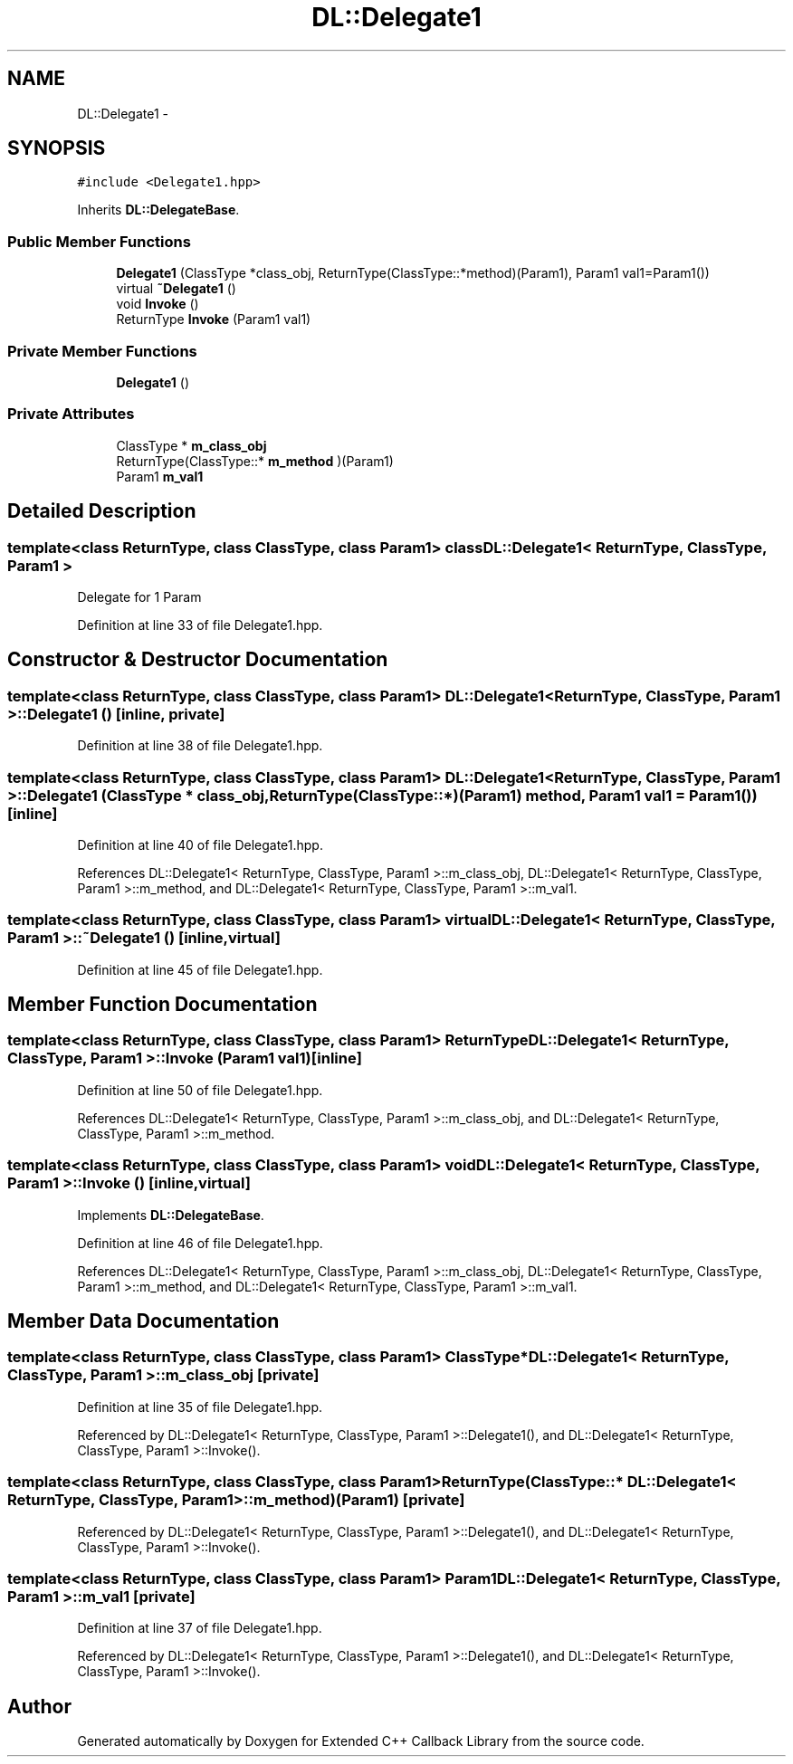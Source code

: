 .TH "DL::Delegate1" 3 "11 Mar 2005" "Version 0.0.4" "Extended C++ Callback Library" \" -*- nroff -*-
.ad l
.nh
.SH NAME
DL::Delegate1 \- 
.SH SYNOPSIS
.br
.PP
\fC#include <Delegate1.hpp>\fP
.PP
Inherits \fBDL::DelegateBase\fP.
.PP
.SS "Public Member Functions"

.in +1c
.ti -1c
.RI "\fBDelegate1\fP (ClassType *class_obj, ReturnType(ClassType::*method)(Param1), Param1 val1=Param1())"
.br
.ti -1c
.RI "virtual \fB~Delegate1\fP ()"
.br
.ti -1c
.RI "void \fBInvoke\fP ()"
.br
.ti -1c
.RI "ReturnType \fBInvoke\fP (Param1 val1)"
.br
.in -1c
.SS "Private Member Functions"

.in +1c
.ti -1c
.RI "\fBDelegate1\fP ()"
.br
.in -1c
.SS "Private Attributes"

.in +1c
.ti -1c
.RI "ClassType * \fBm_class_obj\fP"
.br
.ti -1c
.RI "ReturnType(ClassType::* \fBm_method\fP )(Param1)"
.br
.ti -1c
.RI "Param1 \fBm_val1\fP"
.br
.in -1c
.SH "Detailed Description"
.PP 

.SS "template<class ReturnType, class ClassType, class Param1> class DL::Delegate1< ReturnType, ClassType, Param1 >"
Delegate for 1 Param
.PP
Definition at line 33 of file Delegate1.hpp.
.SH "Constructor & Destructor Documentation"
.PP 
.SS "template<class ReturnType, class ClassType, class Param1> \fBDL::Delegate1\fP< ReturnType, ClassType, Param1 >::\fBDelegate1\fP ()\fC [inline, private]\fP"
.PP
Definition at line 38 of file Delegate1.hpp.
.SS "template<class ReturnType, class ClassType, class Param1> \fBDL::Delegate1\fP< ReturnType, ClassType, Param1 >::\fBDelegate1\fP (ClassType * class_obj, ReturnType(ClassType::*)(Param1) method, Param1 val1 = \fCParam1()\fP)\fC [inline]\fP"
.PP
Definition at line 40 of file Delegate1.hpp.
.PP
References DL::Delegate1< ReturnType, ClassType, Param1 >::m_class_obj, DL::Delegate1< ReturnType, ClassType, Param1 >::m_method, and DL::Delegate1< ReturnType, ClassType, Param1 >::m_val1.
.SS "template<class ReturnType, class ClassType, class Param1> virtual \fBDL::Delegate1\fP< ReturnType, ClassType, Param1 >::~\fBDelegate1\fP ()\fC [inline, virtual]\fP"
.PP
Definition at line 45 of file Delegate1.hpp.
.SH "Member Function Documentation"
.PP 
.SS "template<class ReturnType, class ClassType, class Param1> ReturnType \fBDL::Delegate1\fP< ReturnType, ClassType, Param1 >::Invoke (Param1 val1)\fC [inline]\fP"
.PP
Definition at line 50 of file Delegate1.hpp.
.PP
References DL::Delegate1< ReturnType, ClassType, Param1 >::m_class_obj, and DL::Delegate1< ReturnType, ClassType, Param1 >::m_method.
.SS "template<class ReturnType, class ClassType, class Param1> void \fBDL::Delegate1\fP< ReturnType, ClassType, Param1 >::Invoke ()\fC [inline, virtual]\fP"
.PP
Implements \fBDL::DelegateBase\fP.
.PP
Definition at line 46 of file Delegate1.hpp.
.PP
References DL::Delegate1< ReturnType, ClassType, Param1 >::m_class_obj, DL::Delegate1< ReturnType, ClassType, Param1 >::m_method, and DL::Delegate1< ReturnType, ClassType, Param1 >::m_val1.
.SH "Member Data Documentation"
.PP 
.SS "template<class ReturnType, class ClassType, class Param1> ClassType* \fBDL::Delegate1\fP< ReturnType, ClassType, Param1 >::\fBm_class_obj\fP\fC [private]\fP"
.PP
Definition at line 35 of file Delegate1.hpp.
.PP
Referenced by DL::Delegate1< ReturnType, ClassType, Param1 >::Delegate1(), and DL::Delegate1< ReturnType, ClassType, Param1 >::Invoke().
.SS "template<class ReturnType, class ClassType, class Param1> ReturnType(ClassType::* \fBDL::Delegate1\fP< ReturnType, ClassType, Param1 >::\fBm_method\fP)(Param1)\fC [private]\fP"
.PP
Referenced by DL::Delegate1< ReturnType, ClassType, Param1 >::Delegate1(), and DL::Delegate1< ReturnType, ClassType, Param1 >::Invoke().
.SS "template<class ReturnType, class ClassType, class Param1> Param1 \fBDL::Delegate1\fP< ReturnType, ClassType, Param1 >::\fBm_val1\fP\fC [private]\fP"
.PP
Definition at line 37 of file Delegate1.hpp.
.PP
Referenced by DL::Delegate1< ReturnType, ClassType, Param1 >::Delegate1(), and DL::Delegate1< ReturnType, ClassType, Param1 >::Invoke().

.SH "Author"
.PP 
Generated automatically by Doxygen for Extended C++ Callback Library from the source code.
